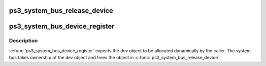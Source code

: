 .. -*- coding: utf-8; mode: rst -*-
.. src-file: arch/powerpc/platforms/ps3/system-bus.c

.. _`ps3_system_bus_release_device`:

ps3_system_bus_release_device
=============================

.. c:function:: void ps3_system_bus_release_device(struct device *_dev)

    remove a device from the system bus

    :param struct device \*_dev:
        *undescribed*

.. _`ps3_system_bus_device_register`:

ps3_system_bus_device_register
==============================

.. c:function:: int ps3_system_bus_device_register(struct ps3_system_bus_device *dev)

    add a device to the system bus

    :param struct ps3_system_bus_device \*dev:
        *undescribed*

.. _`ps3_system_bus_device_register.description`:

Description
-----------

\ :c:func:`ps3_system_bus_device_register`\  expects the dev object to be allocated
dynamically by the caller.  The system bus takes ownership of the dev
object and frees the object in \ :c:func:`ps3_system_bus_release_device`\ .

.. This file was automatic generated / don't edit.

